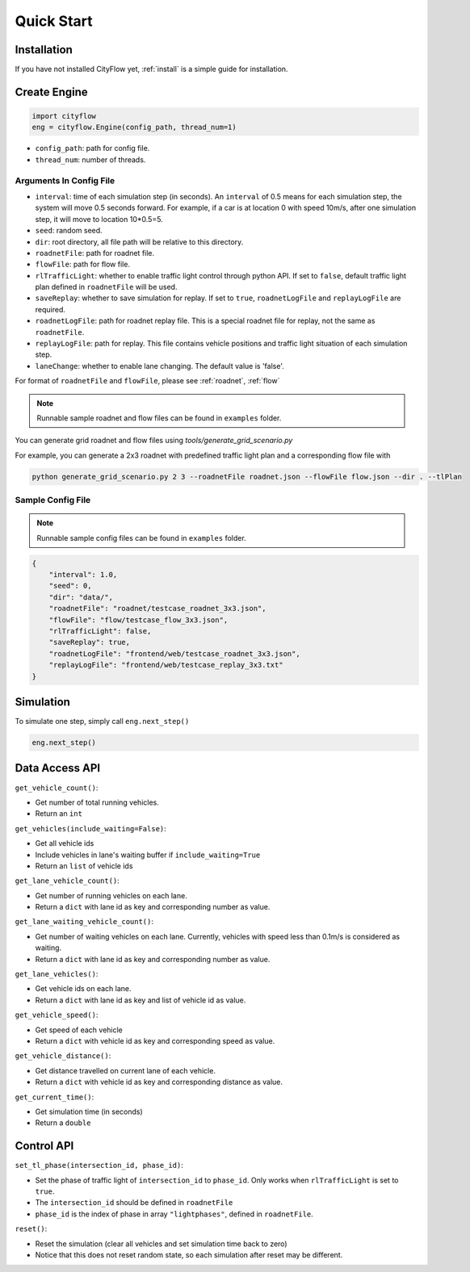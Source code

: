 .. _start:

Quick Start
===========

Installation
------------

If you have not installed CityFlow yet, :ref:`install` is a simple guide for installation.


Create Engine
-------------

.. code-block:: python
    
    import cityflow
    eng = cityflow.Engine(config_path, thread_num=1)


- ``config_path``: path for config file.
- ``thread_num``: number of threads.

Arguments In Config File
^^^^^^^^^^^^^^^^^^^^^^^^
- ``interval``: time of each simulation step (in seconds). An ``interval`` of 0.5 means for each simulation step, the system will move 0.5 seconds forward. For example, if a car is at location 0 with speed 10m/s, after one simulation step, it will move to location 10*0.5=5. 
- ``seed``: random seed.
- ``dir``: root directory, all file path will be relative to this directory.
- ``roadnetFile``: path for roadnet file.
- ``flowFile``: path for flow file.
- ``rlTrafficLight``: whether to enable traffic light control through python API. If set to ``false``, default traffic light plan defined in ``roadnetFile`` will be used.
- ``saveReplay``: whether to save simulation for replay. If set to ``true``, ``roadnetLogFile`` and ``replayLogFile`` are required.
- ``roadnetLogFile``: path for roadnet replay file. This is a special roadnet file for replay, not the same as ``roadnetFile``.
- ``replayLogFile``: path for replay. This file contains vehicle positions and traffic light situation of each simulation step.
- ``laneChange``: whether to enable lane changing. The default value is 'false'.

For format of ``roadnetFile`` and ``flowFile``, please see :ref:`roadnet`, :ref:`flow`

.. note::
    Runnable sample roadnet and flow files can be found in ``examples`` folder.

You can generate grid roadnet and flow files using `tools/generate_grid_scenario.py`

For example, you can generate a 2x3 roadnet with predefined traffic light plan and a corresponding flow file with

.. code-block:: shell

    python generate_grid_scenario.py 2 3 --roadnetFile roadnet.json --flowFile flow.json --dir . --tlPlan

Sample Config File
^^^^^^^^^^^^^^^^^^^

.. note::
    Runnable sample config files can be found in ``examples`` folder.

.. code-block:: json

    {
        "interval": 1.0,
        "seed": 0,
        "dir": "data/",
        "roadnetFile": "roadnet/testcase_roadnet_3x3.json",
        "flowFile": "flow/testcase_flow_3x3.json",
        "rlTrafficLight": false,
        "saveReplay": true,
        "roadnetLogFile": "frontend/web/testcase_roadnet_3x3.json",
        "replayLogFile": "frontend/web/testcase_replay_3x3.txt"
    }

Simulation
----------

To simulate one step, simply call ``eng.next_step()``

.. code-block:: python

    eng.next_step()

Data Access API
---------------

``get_vehicle_count()``:

- Get number of total running vehicles.
- Return an ``int``

``get_vehicles(include_waiting=False)``:

- Get all vehicle ids
- Include vehicles in lane's waiting buffer if ``include_waiting=True``
- Return an ``list`` of vehicle ids

``get_lane_vehicle_count()``: 

- Get number of running vehicles on each lane.
- Return a ``dict`` with lane id as key and corresponding number as value.

``get_lane_waiting_vehicle_count()``:

- Get number of waiting vehicles on each lane. Currently, vehicles with speed less than 0.1m/s is considered as waiting.
- Return a ``dict`` with lane id as key and corresponding number as value.

``get_lane_vehicles()``:

- Get vehicle ids on each lane.
- Return a ``dict`` with lane id as key and list of vehicle id as value.

``get_vehicle_speed()``:

- Get speed of each vehicle
- Return a ``dict`` with vehicle id as key and corresponding speed as value.

``get_vehicle_distance()``:

- Get distance travelled on current lane of each vehicle.
- Return a ``dict`` with vehicle id as key and corresponding distance as value.

``get_current_time()``:

- Get simulation time (in seconds)
- Return a ``double``


Control API
-----------

``set_tl_phase(intersection_id, phase_id)``: 

- Set the phase of traffic light of ``intersection_id`` to ``phase_id``. Only works when ``rlTrafficLight`` is set to ``true``.
- The ``intersection_id`` should be defined in ``roadnetFile``
- ``phase_id`` is the index of phase in array ``"lightphases"``, defined in ``roadnetFile``.

``reset()``: 

- Reset the simulation (clear all vehicles and set simulation time back to zero)
- Notice that this does not reset random state, so each simulation after reset may be different.